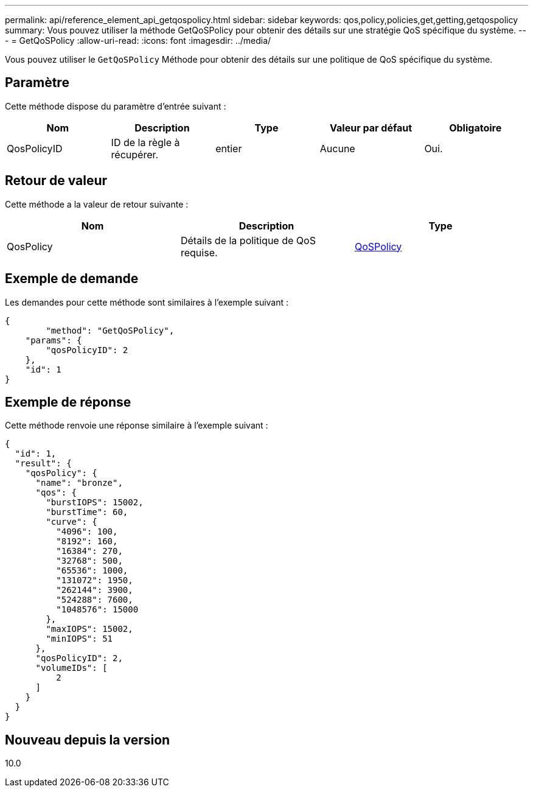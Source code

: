 ---
permalink: api/reference_element_api_getqospolicy.html 
sidebar: sidebar 
keywords: qos,policy,policies,get,getting,getqospolicy 
summary: Vous pouvez utiliser la méthode GetQoSPolicy pour obtenir des détails sur une stratégie QoS spécifique du système. 
---
= GetQoSPolicy
:allow-uri-read: 
:icons: font
:imagesdir: ../media/


[role="lead"]
Vous pouvez utiliser le `GetQoSPolicy` Méthode pour obtenir des détails sur une politique de QoS spécifique du système.



== Paramètre

Cette méthode dispose du paramètre d'entrée suivant :

|===
| Nom | Description | Type | Valeur par défaut | Obligatoire 


 a| 
QosPolicyID
 a| 
ID de la règle à récupérer.
 a| 
entier
 a| 
Aucune
 a| 
Oui.

|===


== Retour de valeur

Cette méthode a la valeur de retour suivante :

|===
| Nom | Description | Type 


 a| 
QosPolicy
 a| 
Détails de la politique de QoS requise.
 a| 
xref:reference_element_api_qospolicy.adoc[QoSPolicy]

|===


== Exemple de demande

Les demandes pour cette méthode sont similaires à l'exemple suivant :

[listing]
----
{
	"method": "GetQoSPolicy",
    "params": {
    	"qosPolicyID": 2
    },
    "id": 1
}
----


== Exemple de réponse

Cette méthode renvoie une réponse similaire à l'exemple suivant :

[listing]
----
{
  "id": 1,
  "result": {
    "qosPolicy": {
      "name": "bronze",
      "qos": {
        "burstIOPS": 15002,
        "burstTime": 60,
        "curve": {
          "4096": 100,
          "8192": 160,
          "16384": 270,
          "32768": 500,
          "65536": 1000,
          "131072": 1950,
          "262144": 3900,
          "524288": 7600,
          "1048576": 15000
        },
        "maxIOPS": 15002,
        "minIOPS": 51
      },
      "qosPolicyID": 2,
      "volumeIDs": [
          2
      ]
    }
  }
}
----


== Nouveau depuis la version

10.0

